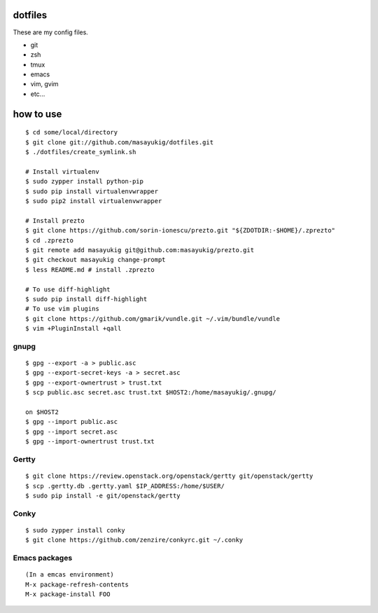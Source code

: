 dotfiles
========

These are my config files.

- git
- zsh
- tmux
- emacs
- vim, gvim
- etc...

how to use
==========
::

    $ cd some/local/directory
    $ git clone git://github.com/masayukig/dotfiles.git
    $ ./dotfiles/create_symlink.sh

    # Install virtualenv
    $ sudo zypper install python-pip
    $ sudo pip install virtualenvwrapper
    $ sudo pip2 install virtualenvwrapper

    # Install prezto
    $ git clone https://github.com/sorin-ionescu/prezto.git "${ZDOTDIR:-$HOME}/.zprezto"
    $ cd .zprezto
    $ git remote add masayukig git@github.com:masayukig/prezto.git
    $ git checkout masayukig change-prompt
    $ less README.md # install .zprezto

    # To use diff-highlight
    $ sudo pip install diff-highlight
    # To use vim plugins
    $ git clone https://github.com/gmarik/vundle.git ~/.vim/bundle/vundle
    $ vim +PluginInstall +qall

gnupg
-----
::

    $ gpg --export -a > public.asc
    $ gpg --export-secret-keys -a > secret.asc
    $ gpg --export-ownertrust > trust.txt
    $ scp public.asc secret.asc trust.txt $HOST2:/home/masayukig/.gnupg/

    on $HOST2
    $ gpg --import public.asc
    $ gpg --import secret.asc
    $ gpg --import-ownertrust trust.txt

Gertty
------
::

    $ git clone https://review.openstack.org/openstack/gertty git/openstack/gertty
    $ scp .gertty.db .gertty.yaml $IP_ADDRESS:/home/$USER/
    $ sudo pip install -e git/openstack/gertty

Conky
-----
::

    $ sudo zypper install conky
    $ git clone https://github.com/zenzire/conkyrc.git ~/.conky

Emacs packages
--------------
::

    (In a emcas environment)
    M-x package-refresh-contents
    M-x package-install FOO
